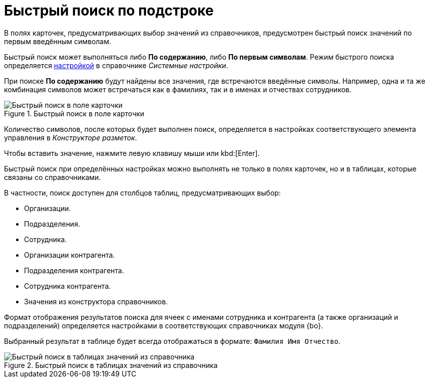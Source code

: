 = Быстрый поиск по подстроке

В полях карточек, предусматривающих выбор значений из справочников, предусмотрен быстрый поиск значений по первым введённым символам.

Быстрый поиск может выполняться либо *По содержанию*, либо *По первым символам*. Режим быстрого поиска определяется xref:admin:system-settings.adoc#quick-search[настройкой] в справочнике _Системные настройки_.

При поиске *По содержанию* будут найдены все значения, где встречаются введённые символы. Например, одна и та же комбинация символов может встречаться как в фамилиях, так и в именах и отчествах сотрудников.

.Быстрый поиск в поле карточки
image::search-field-quick.png[Быстрый поиск в поле карточки]

Количество символов, после которых будет выполнен поиск, определяется в настройках соответствующего элемента управления в _Конструкторе разметок_.

Чтобы вставить значение, нажмите левую клавишу мыши или kbd:[Enter].

Быстрый поиск при определённых настройках можно выполнять не только в полях карточек, но и в таблицах, которые связаны со справочниками.

.В частности, поиск доступен для столбцов таблиц, предусматривающих выбор:
* Организации.
* Подразделения.
* Сотрудника.
* Организации контрагента.
* Подразделения контрагента.
* Сотрудника контрагента.
* Значения из конструктора справочников.

Формат отображения результатов поиска для ячеек с именами сотрудника и контрагента (а также организаций и подразделений) определяется настройками в соответствующих справочниках модуля {bo}.

Выбранный результат в таблице будет всегда отображаться в формате: `Фамилия Имя Отчество`.

.Быстрый поиск в таблицах значений из справочника
image::search-table-quick.png[Быстрый поиск в таблицах значений из справочника]
